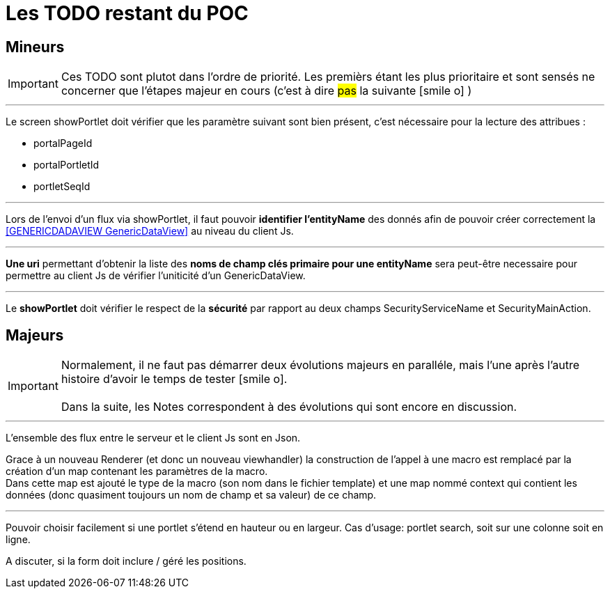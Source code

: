 ////
Licensed to the Apache Software Foundation (ASF) under one
or more contributor license agreements.  See the NOTICE file
distributed with this work for additional information
regarding copyright ownership.  The ASF licenses this file
to you under the Apache License, Version 2.0 (the
"License"); you may not use this file except in compliance
with the License.  You may obtain a copy of the License at

http://www.apache.org/licenses/LICENSE-2.0

Unless required by applicable law or agreed to in writing,
software distributed under the License is distributed on an
"AS IS" BASIS, WITHOUT WARRANTIES OR CONDITIONS OF ANY
KIND, either express or implied.  See the License for the
specific language governing permissions and limitations
under the License.
////
= Les TODO restant du POC

== Mineurs

[IMPORTANT]
Ces TODO sont plutot dans l'ordre de priorité. Les premièrs étant les plus prioritaire et sont
sensés ne concerner que l'étapes majeur en cours (c'est à dire #pas# la suivante icon:smile-o[] )

---
Le screen showPortlet doit vérifier que les paramètre suivant sont bien présent, c'est nécessaire pour la lecture des attribues :

* portalPageId
* portalPortletId
* portletSeqId


---
Lors de l'envoi d'un flux via showPortlet, il faut pouvoir *identifier l'entityName* des donnés afin de pouvoir créer
correctement la <<GENERICDADAVIEW GenericDataView>> au niveau du client Js.

---
*Une uri* permettant d'obtenir la liste des *noms de champ clés primaire pour une entityName* sera peut-être necessaire pour
permettre au client Js de vérifier l'uniticité d'un GenericDataView.

---
Le *showPortlet* doit vérifier le respect de la *sécurité* par rapport au deux champs SecurityServiceName et SecurityMainAction.

== Majeurs

[IMPORTANT]
Normalement, il ne faut pas démarrer deux évolutions majeurs en paralléle, mais l'une après l'autre +
histoire d'avoir le temps de tester icon:smile-o[]. +
 +
Dans la suite, les Notes correspondent à des évolutions qui sont encore en discussion.

---
L'ensemble des flux entre le serveur et le client Js sont en Json.

Grace à un nouveau Renderer (et donc un nouveau viewhandler) la construction de l'appel à une macro est remplacé
par la création d'un map contenant les paramètres de la macro. +
Dans cette map est ajouté le type de la macro (son nom dans le fichier template) et une map nommé context qui contient
les données (donc quasiment toujours un nom de champ et sa valeur) de ce champ.
 
 ---
 
Pouvoir choisir facilement si une portlet s'étend en hauteur ou en largeur. Cas d'usage: portlet search, soit sur une colonne
soit en ligne.
 
A discuter, si la form doit inclure / géré les positions.





